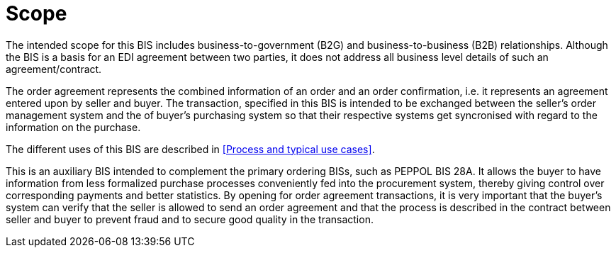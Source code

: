 
=	Scope
The intended scope for this BIS includes business-to-government (B2G) and business-to-business (B2B) relationships. Although the BIS is a basis for an EDI agreement between two parties, it does not address all business level details of such an agreement/contract.

The order agreement represents the combined information of an order and an order confirmation, i.e. it represents an agreement entered upon by seller and buyer. The transaction, specified in this BIS is intended to be exchanged between the seller’s order management system and the of buyer’s purchasing system so that their respective systems get syncronised with regard to the information on the purchase.

The different uses of this BIS are described in <<Process and typical use cases>>.

This is an auxiliary BIS intended to complement the primary ordering BISs, such as PEPPOL BIS 28A. It allows the buyer to have information from less formalized purchase processes conveniently fed into the procurement system, thereby giving control over corresponding payments and better statistics. By opening for order agreement transactions, it is very important that the buyer’s system can verify that the seller is allowed to send an order agreement and that the process is described in the contract between seller and buyer to prevent fraud and to secure good quality in the transaction.
